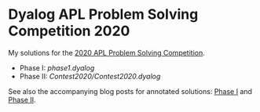 * Dyalog APL Problem Solving Competition 2020

My solutions for the [[https://www.dyalogaplcompetition.com/][2020 APL Problem Solving Competition]].

- Phase I: [[phase1.dyalog]]
- Phase II: [[Contest2020/Contest2020.dyalog]]

See also the accompanying blog posts for annotated solutions: [[https://www.lozeve.com/posts/dyalog-apl-competition-2020-phase-1][Phase I]]
and [[https://www.lozeve.com/posts/dyalog-apl-competition-2020-phase-2][Phase II]].
